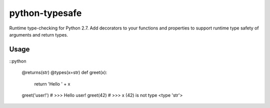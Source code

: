 python-typesafe
===============

Runtime type-checking for Python 2.7. Add decorators to your functions
and properties to support runtime type safety of arguments and return
types.

Usage
-----

::python

    @returns(str)
    @types(x=str)
    def greet(x):
      return 'Hello ' + x

    greet('user!')  # >>> Hello user!
    greet(42)  # >>> x (42) is not type <type 'str'>